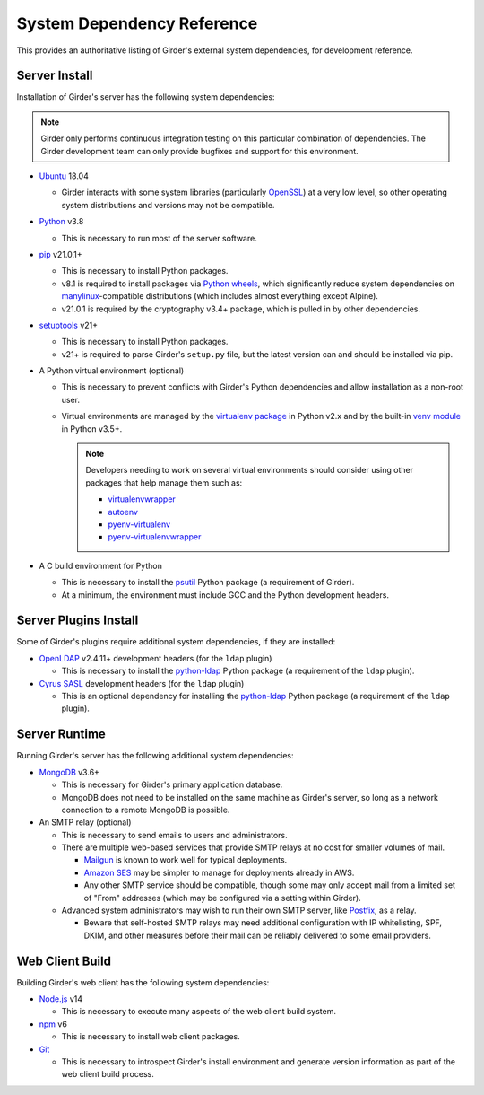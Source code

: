 System Dependency Reference
===========================

This provides an authoritative listing of Girder's external system dependencies, for development reference.

Server Install
--------------
Installation of Girder's server has the following system dependencies:

.. note:: Girder only performs continuous integration testing on this particular combination
          of dependencies. The Girder development team can only provide bugfixes and support
          for this environment.

* `Ubuntu <https://releases.ubuntu.com/>`_ 18.04

  * Girder interacts with some system libraries (particularly
    `OpenSSL <https://packages.ubuntu.com/bionic/openssl>`_) at a very low level, so other
    operating system distributions and versions may not be compatible.

* `Python <https://www.python.org>`_ v3.8

  * This is necessary to run most of the server software.

* `pip <https://pip.pypa.io/>`_ v21.0.1+

  * This is necessary to install Python packages.

  * v8.1 is required to install packages via `Python wheels <https://pythonwheels.com/>`_, which significantly reduce
    system dependencies on `manylinux <https://github.com/pypa/manylinux>`_-compatible distributions (which includes
    almost everything except Alpine).

  * v21.0.1 is required by the cryptography v3.4+ package, which is pulled in by other dependencies.

* `setuptools <https://setuptools.readthedocs.io/>`_ v21+

  * This is necessary to install Python packages.

  * v21+ is required to parse Girder's ``setup.py`` file, but the latest version can and should be installed via pip.

* A Python virtual environment (optional)

  * This is necessary to prevent conflicts with Girder's Python dependencies and allow installation as a non-root user.

  * Virtual environments are managed by the `virtualenv package <https://virtualenv.pypa.io/>`_ in Python v2.x and by
    the built-in `venv module <https://docs.python.org/3/library/venv.html>`_ in Python v3.5+.

    .. note:: Developers needing to work on several virtual environments should consider using other packages that help
              manage them such as:

              * `virtualenvwrapper <http://virtualenvwrapper.readthedocs.org/en/latest/index.html>`_

              * `autoenv <https://github.com/kennethreitz/autoenv>`_

              * `pyenv-virtualenv <https://github.com/yyuu/pyenv-virtualenv>`_

              * `pyenv-virtualenvwrapper <https://github.com/yyuu/pyenv-virtualenvwrapper>`_

* A C build environment for Python

  * This is necessary to install the `psutil <https://psutil.readthedocs.io/>`_ Python package (a requirement of
    Girder).

  * At a minimum, the environment must include GCC and the Python development headers.

Server Plugins Install
----------------------
Some of Girder's plugins require additional system dependencies, if they are installed:

* `OpenLDAP <https://www.openldap.org/>`_ v2.4.11+ development headers (for the ``ldap`` plugin)

  * This is necessary to install the `python-ldap <https://www.python-ldap.org/>`_ Python package (a requirement of the
    ``ldap`` plugin).

* `Cyrus SASL <https://www.cyrusimap.org/sasl/>`_ development headers (for the ``ldap`` plugin)

  * This is an optional dependency for installing the `python-ldap <https://www.python-ldap.org/>`_ Python package (a
    requirement of the ``ldap`` plugin).

Server Runtime
--------------
Running Girder's server has the following additional system dependencies:

* `MongoDB <https://www.mongodb.org/>`_ v3.6+

  * This is necessary for Girder's primary application database.

  * MongoDB does not need to be installed on the same machine as Girder's server, so long as a network connection to a
    remote MongoDB is possible.

* An SMTP relay (optional)

  * This is necessary to send emails to users and administrators.

  * There are multiple web-based services that provide SMTP relays at no cost for smaller volumes of mail.

    * `Mailgun <https://www.mailgun.com/>`_ is known to work well for typical deployments.

    * `Amazon SES <https://aws.amazon.com/ses/>`_ may be simpler to manage for deployments already in AWS.

    * Any other SMTP service should be compatible, though some may only accept mail from a limited set of "From"
      addresses (which may be configured via a setting within Girder).

  * Advanced system administrators may wish to run their own SMTP server, like
    `Postfix <http://www.postfix.org/documentation.html>`_, as a relay.

    * Beware that self-hosted SMTP relays may need additional configuration with IP whitelisting, SPF, DKIM, and other
      measures before their mail can be reliably delivered to some email providers.

Web Client Build
----------------
Building Girder's web client has the following system dependencies:

* `Node.js <https://nodejs.org/>`_ v14

  * This is necessary to execute many aspects of the web client build system.

* `npm <https://www.npmjs.com/>`_ v6

  * This is necessary to install web client packages.

* `Git <https://git-scm.com/>`_

  * This is necessary to introspect Girder's install environment and generate version information as part of the web
    client build process.

